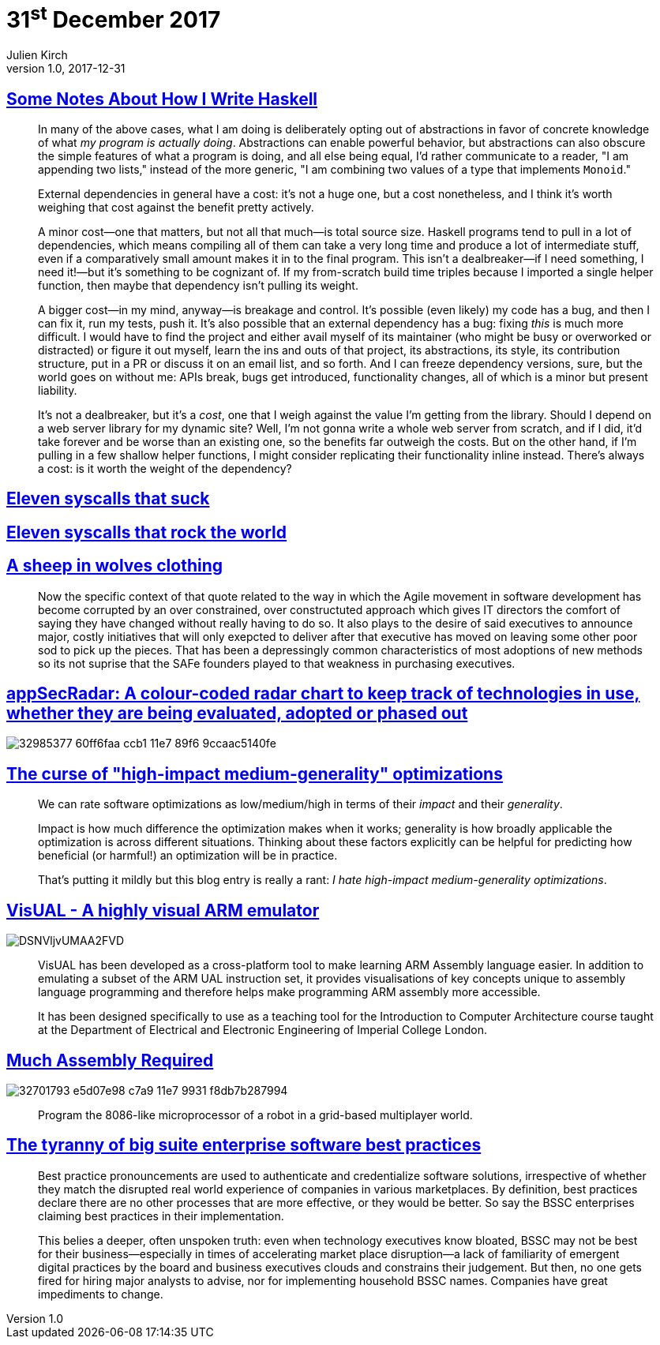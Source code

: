 = 31^st^ December 2017
Julien Kirch
v1.0, 2017-12-31
:article_lang: en

== link:https://blog.infinitenegativeutility.com/2017/12/some-notes-about-how-i-write-haskell[Some Notes About How I Write Haskell]

[quote]
____
In many of the above cases, what I am doing is deliberately opting out of abstractions in favor of concrete knowledge of what _my program is actually doing_. Abstractions can enable powerful behavior, but abstractions can also obscure the simple features of what a program is doing, and all else being equal, I'd rather communicate to a reader, "I am appending two lists," instead of the more generic, "I am combining two values of a type that implements `Monoid`."
____

[quote]
____
External dependencies in general have a cost: it's not a huge one, but a cost nonetheless, and I think it's worth weighing that cost against the benefit pretty actively.

A minor cost—one that matters, but not all that much—is total source size. Haskell programs tend to pull in a lot of dependencies, which means compiling all of them can take a very long time and produce a lot of intermediate stuff, even if a comparatively small amount makes it in to the final program. This isn't a dealbreaker—if I need something, I need it!—but it's something to be cognizant of. If my from-scratch build time triples because I imported a single helper function, then maybe that dependency isn't pulling its weight.

A bigger cost—in my mind, anyway—is breakage and control. It's possible (even likely) my code has a bug, and then I can fix it, run my tests, push it. It's also possible that an external dependency has a bug: fixing _this_ is much more difficult. I would have to find the project and either avail myself of its maintainer (who might be busy or overworked or distracted) or figure it out myself, learn the ins and outs of that project, its abstractions, its style, its contribution structure, put in a PR or discuss it on an email list, and so forth. And I can freeze dependency versions, sure, but the world goes on without me: APIs break, bugs get introduced, functionality changes, all of which is a minor but present liability.

It's not a dealbreaker, but it's a _cost_, one that I weigh against the value I'm getting from the library. Should I depend on a web server library for my dynamic site? Well, I'm not gonna write a whole web server from scratch, and if I did, it'd take forever and be worse than an existing one, so the benefits far outweigh the costs. But on the other hand, if I'm pulling in a few shallow helper functions, I might consider replicating their functionality inline instead. There's always a cost: is it worth the weight of the dependency?
____

== link:https://www.cloudatomiclab.com/antisyscall/[Eleven syscalls that suck]

== link:https://www.cloudatomiclab.com/prosyscall/[Eleven syscalls that rock the world]

== link:http://cognitive-edge.com/blog/a-sheep-in-wolves-clothing/[A sheep in wolves clothing]

[quote]
____
Now the specific context of that quote related to the way in which the Agile movement in software development has become corrupted by an over constrained, over constructuted approach which gives IT directors the comfort of saying they have changed without really having to do so. It also plays to the desire of said executives to announce major, costly initiatives that will only exepcted to deliver after that executive has moved on leaving some other poor sod to pick up the pieces. That has been a depressingly common characteristics of most adoptions of new methods so its not suprise that the SAFe founders played to that weakness in purchasing executives.
____

== link:https://github.com/MichelleEmbleton/appSecRadar[appSecRadar: A colour-coded radar chart to keep track of technologies in use, whether they are being evaluated, adopted or phased out]

image::32985377-60ff6faa-ccb1-11e7-89f6-9ccaac5140fe.png[]

== link:https://github.com/lukego/blog/issues/21[The curse of "high-impact medium-generality" optimizations]

[quote]
____
We can rate software optimizations as low/medium/high in terms of their _impact_ and their _generality_.

Impact is how much difference the optimization makes when it works; generality is how broadly applicable the optimization is across different situations. Thinking about these factors explicitly can be helpful for predicting how beneficial (or harmful!) an optimization will be in practice.

That's putting it mildly but this blog entry is really a rant: _I hate high-impact medium-generality optimizations_.
____

== link:https://salmanarif.bitbucket.io/visual/index.html[VisUAL - A highly visual ARM emulator]

image::DSNVljvUMAA2FVD.jpg[]

[quote]
____
VisUAL has been developed as a cross-platform tool to make learning ARM Assembly language easier. In addition to emulating a subset of the ARM UAL instruction set, it provides visualisations of key concepts unique to assembly language programming and therefore helps make programming ARM assembly more accessible.

It has been designed specifically to use as a teaching tool for the Introduction to Computer Architecture course taught at the Department of Electrical and Electronic Engineering of Imperial College London. 
____

== link:https://github.com/simon987/Much-Assembly-Required[Much Assembly Required]

image::32701793-e5d07e98-c7a9-11e7-9931-f8db7b287994.png[]

[quote]
____
Program the 8086-like microprocessor of a robot in a grid-based multiplayer world.
____

== link:https://www.thoughtworks.com/insights/blog/tyranny-big-suite-enterprise-software-best-practices[The tyranny of big suite enterprise software best practices]

[quote]
____
Best practice pronouncements are used to authenticate and credentialize software solutions, irrespective of whether they match the disrupted real world experience of companies in various marketplaces. By definition, best practices declare there are no other processes that are more effective, or they would be better. So say the BSSC enterprises claiming best practices in their implementation.

This belies a deeper, often unspoken truth: even when technology executives know bloated, BSSC may not be best for their business—especially in times of accelerating market place disruption—a lack of familiarity of emergent digital practices by the board and business executives clouds and constrains their judgement. But then, no one gets fired for hiring major analysts to advise, nor for implementing household BSSC names. Companies have great impediments to change.
____
